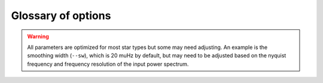 .. _cli/glossary:

Glossary of options
###################

.. glossary::

    ``-a, --ask``
        the option to select which trial (or estimate) of numax to use from the first module
        **TODO: this is not yet operational**
         * dest = ``args.ask``
         * type = `bool`
         * default = `False`
         * action = ``store_true``
    
    ``-b, --bg, --background``
        controls the background-fitting procedure -- BUT this should never be touched
        since a majority of the work done in the software happens here and it should 
        not need to be turned off
         * dest = ``args.background``
         * type = `bool`
         * default = `True`
         * action = ``store_false``
    
    ``--basis``
        which basis to use for the background fitting (i.e. `'a_b'`, `'pgran_tau'`, 
        `'tau_sigma'`), **NOT OPERATIONAL YET**
         * dest = ``args.basis``
         * type = `str`
         * default = `'tau_sigma'`
    
    ``--bf``
    ``--box``
    ``--boxfilter``
        box filter width for plotting the power spectrum **TODO:** make sure this does
        not affect any actual measurements and this is just an aesthetic
         * dest = ``args.box_filter``
         * type = `float`
         * default = `1.0`
         * unit = :math:`\mu \mathrm{Hz}`
         
    ``--bin``
    ``--binning``
        interval for the binning of spectrum in :math:`\mathrm{log(}\mu\mathrm{Hz)}`
        *this bins equally in logspace*
         * dest = ``args.binning``
         * type = `float`
         * default = `0.005`
         * unit = log(:math:`\mu \mathrm{Hz}`)

    ``--bm``
    ``--mode``
    ``--bmode``
        which mode to choose when binning. Choices are ~[`"mean"`, `"median"`, `"gaussian"`]
         * dest = ``args.mode``
         * type = `str`
         * default = `"mean"`

    ``--ce``
    ``--cm``
    ``--color``
        change the colormap used in the echelle diagram, which is `'binary'` by default
         * dest = ``args.cmap``
         * type = `str`
         * default = `'binary'`
    
    ``--cv``
    ``--value``
        the clip value to use for the output echelle diagram if and only if ``args.clip_ech`` is
        ``True``. If none is provided, it will use a value that is 3x the median value of the folded
        power spectrum
         * dest = ``args.clip_value``
         * type = `float`
         * default = `3.0`
         * unit = fractional psd
    
    ``-c``
    ``--cli``
        while in the list of commands, this option should not be tinkered with for current
        users. The purpose of adding this was to extend it to beyond the basic command-line
        usage -- therefore, this triggers to ``False`` when calling functions from a notebook
         * dest = ``args.cli``
         * type = `bool`
         * default = `True`
         * action = ``store_false``

    ``-d``
    ``--show``
    ``--display``
        show output figures, which is not recommended if running many stars
         * dest = ``args.show``
         * type = `bool`
         * default = `False`
         * action = ``store_true``
    
    ``--dnu``
        brute force method to provide value for dnu. **Note:** if using the ``pysyd.utils.whiten_mixed`` 
        modes module, this will need to be provided along with :term:`--le` and :term:`--ue`.
         * dest = ``args.dnu``
         * type = `float`
         * nargs = `'*'`
         * default = `None`
    
    ``-e``
    ``--ie``
    ``--interpech``
        turn on the bilinear interpolation of the plotted echelle diagram
         * dest = ``args.interp_ech``
         * type = `bool`
         * default = `False`
         * action = ``store_true``

    ``--ew``
    ``--exwidth``
        the fractional value of the width to use surrounding the power excess, which is computed using a solar
        scaling relation (and then centered on the estimated :math:`\nu_{\mathrm{max}}`) **SEE ALSO:** :term:`--lp`, :term:`--up`
         * dest = ``args.width``
         * type = `float`
         * default = `1.0`
         * unit = fractional :math:`\mu \mathrm{Hz}`
           
    ``-f``
    ``--fix``
    ``--fixwn``
    ``--wn``
        fix the white noise level in the background fitting **NOT operational yet**
        this still needs to be tested
         * dest = ``args.fix``
         * type = `bool`
         * default = `False`
         * action = ``store_true``

    ``--file``
    ``--list``
    ``--todo``
        the path to the text file that contains the list of stars to process, which is convenient
        for running many stars
         * dest = ``args.file``
         * type = `str`
         * default = ``TODODIR``
         * **see also:** :term:`--star`, :term:`--stars`

    ``-g``
    ``--globe``
    ``--global``
        do not estimate the global asteroseismic parameter numax and dnu (although
        I'm not sure why you would want to do that because that's exactly what this
        software is intended for)
         * dest = ``args.globe``
         * type = `bool`
         * default = `True`
         * action = ``store_false``
    
    ``-i``
    ``--include``
        include metric (i.e. BIC, AIC) values in verbose output during the background
        fitting procedure
         * dest = ``args.include``
         * type = `bool`
         * default = `False`
         * action = ``store_true``

    ``--in``
    ``--input``
    ``--inpdir``
        path to the input data
         * dest = ``args.inpdir``
         * type = `str`
         * default = ``INPDIR``

    ``--info``
    ``--information``
        path to the csv containing all the stellar information (although *not* required)
         * dest = ``args.info``
         * type = `str`
         * default = ``INFODIR``
    
    ``--iw``
    ``--indwidth``
        width of binning for the power spectrum used in the first module **TODO: CHECK THIS** 
         * dest = ``args.ind_width``
         * type = `float`
         * default = `20.0`
         * unit = :math:`\mu \mathrm{Hz}`
    
    ``-k``
    ``--kc``
    ``--kepcorr``
        turn on the *Kepler* short-cadence artefact correction module. if you don't
        know what a *Kepler* short-cadence artefact is, chances are you shouldn't mess
        around with this option yet
         * dest = ``args.kepcorr``
         * type = ``bool``
         * default = `False`
         * action = ``store_true``
    
    ``--laws``
    ``--nlaws``
        force the number of red-noise component(s). **fun fact:** the older IDL version
        of ``SYD`` fixed this number to ``2`` for the *Kepler* legacy sample -- now we
        have made it customizable all the way down to an individual star!
         * dest = ``args.n_laws``
         * type = `int`
         * default = `None`

    ``--lb``
    ``--lowerb``
        the lower frequency limit of the power spectrum to use in the background-fitting
        routine. **Please note:** unless :math:`\nu_{\mathrm{max}}` is known, it is highly 
        recommended that you do *not* fix this beforehand
         * dest = ``args.lower_bg``
         * type = `float`
         * nargs = `'*'`
         * default = `1.0`
         * unit = :math:`\mu \mathrm{Hz}`
         * **see also:** :term:`--ub`, :term:`--upperb`
         
    ``--le``
    ``--uppere``
        the lower frequency limit of the folded power spectrum to "whiten" mixed modes before
        estimating the final value for dnu **this must be used with** :term:`--dnu` and 
        :term:`--ue`` **in order to work properly**
         * dest = ``args.lower_ech``
         * type = `float`
         * nargs = `'*'`  
         * default = `None`
         * unit = :math:`\mu \mathrm{Hz}`
         
    ``--lp``
    ``--lowerp``
        to change the lower frequency limit of the zoomed in power spectrum (i.e. the region with the supposed
        power excess due to oscillations). Similar to :term:`--ew` but instead of a fractional value w.r.t. the 
        scaled solar value, you can provide hard boundaries in this case **TODO** check if it requires and upper
        bound -- pretty sure it doesn't but should check 
         * dest = ``args.lower_ps``
         * type = `float`
         * nargs = `'*'`
         * default = `None`
         * unit = :math:`\mu \mathrm{Hz}`
         
    ``--lx``
    ``--lowerx``
        the lower limit of the power spectrum to use in the first module (to estimate numax)
         * dest = ``args.lower_ex``
         * type = `float`
         * default = `1.0`
         * unit = :math:`\mu \mathrm{Hz}`
         
    ``-m``
    ``--samples``
        option to save the samples from the Monte-Carlo sampling (i.e. parameter 
        posteriors) in case you'd like to reproduce your own plots, etc.
         * dest = ``args.samples``
         * type = `bool`
         * default = `False`
         * action = ``store_true``
    
    ``--mc``
    ``--iter``
    ``--mciter``
        number of Monte-Carlo-like iterations. This is `1` by default, since you should
        always check the data and output figures before running the sampling algorithm.
        But for purposes of generating uncertainties, `n=200` is typically sufficient.
         * dest = ``args.mc_iter``
         * type = `int`
         * default = `1`

    ``--method``
        development option to change the method used to determine dnu, choices are
        ~[`'M'`,`'A'`,`'D'`] for Maryum, Ashley and Dennis (respectively)
         * dest = ``args.method``
         * type = `str`
         * default = `'D'`

    ``--metric``
        which model metric to use for the best-fit background model, current choices are
        ~[`'bic'`, `'aic'`] but **still being developed and tested**
         * dest = ``args.metric``
         * type = `str`
         * default = `'bic'`
    
    ``-n``
    ``--notch``
        use notching technique to reduce effects from mixes modes (pretty sure this is not
        full functional yet, creates weird effects for higher SNR cases)
         * dest = ``args.notching``
         * type = `bool`
         * default = `False`
         * action = ``store_true``
    
    ``--nox``
    ``--nacross``
        specifies the number of bins (i.e. the resolution) to use for the x-axis of the
        echelle diagram -- fixing this number if complicated because it depends on both the
        resolution of the power spectrum as well as the characteristic frequency separation.
        This is another example where, if you don't know what this means, you probably should
        not change it.
         * dest = ``args.nox``
         * type = `int`
         * default = `50`
    
    ``--noy``
    ``--ndown``
    ``--norders``
        similar to :term:`nox`, this specifies the number of bins (i.e. orders) to use on the
        y-axis of the echelle diagram. **TODO:** check how it is automatically calculating the
        number of orders since there cannot be `0`.
         * dest = ``args.noy``
         * type = `int`
         * default = `0`
    
    ``--nt``
    ``--nthread``
    ``--nthreads``
        the number of processes to run in parallel. If nothing is provided when you run in ``pysyd.parallel``
        mode, the software will use the ``multiprocessing`` package to determine the number of CPUs on the
        operating system and then adjust accordingly. **In short:** this probably does not need to be changed
         * dest = ``args.n_threads``
         * type = `int`
         * default = `0`
         
    ``--numax``
        brute force method to bypass the first module and provide an initial starting value for :math:`\rm \nu_{max}`
        ``Asserts len(args.numax) == len(args.targets)``
        * dest = ``args.numax``
        * type = `float`
        * nargs = `'*'`
        * default = `None`
        * unit = :math:`\mu \mathrm{Hz}`
    
    ``-o``
    ``--over``
    ``--overwrite``
        newer option to overwrite existing files with the same name/path since it will now add extensions
        with numbers to avoid overwriting these files
         * dest = ``args.overwrite``
         * type = `bool`
         * default = `False`
         * action = ``store_true``
    
    ``--ofa``
    ``--ofactual``
        the oversampling factor of the provided power spectrum. Default is `0`, which means it is calculated from
        the time series data. **Note:** this needs to be provided if there is no time series data!
         * dest = ``args.of_actual``
         * type = `int`
         * default = `0`
    
    ``--ofn``
    ``--ofnew``
        the new oversampling factor to use in the first iteration of both modules ** see performance for more details?
         * dest = ``args.of_new``
         * type = `int`
         * default = `5`
         
    ``--out``
    ``--output``
    ``--outdir``
        path to save results to
         * dest = ``args.outdir``
         * type = `str`
         * default = `'OUTDIR'`
    
    ``-p``
    ``--par``
    ``--parallel``
        run ``pySYD`` in parallel mode
         * dest = ``args.parallel``
         * type = `bool`
         * default = `False`
         * action = ``store_true``
    
    ``--peak``
    ``--peaks``
    ``--npeaks``
        the number of peaks to identify in the autocorrelation function
         * dest = ``args.n_peaks``
         * type = `int`
         * default = `5`
    
    ``--rms``
    ``--nrms``
        the number of points used to estimate the amplitudes of individual background (red-noise) components
        *Note: this should only rarely need to be touched*
         * dest = ``args.n_rms``
         * type = `int`
         * default = `20`
    
    ``-s``
    ``--save``
        turn off the automatic saving of output figures and files
         * dest = ``args.save``
         * type = `bool`
         * default = `True`
         * action = ``store_false``

    ``--se``
    ``--smoothech``
        option to smooth the echelle diagram output using a box filter of this width
         * dest = ``args.smooth_ech``
         * type = `float`
         * default = `None`
         * unit = :math:`\mu \mathrm{Hz}`

    ``--sm``
    ``--smpar``
        the value of the smoothing parameter to estimate the smoothed numax (that is really confusing)
        **note:** typical values range from `1`-`4` but this is fixed based on years of trial & error
         * dest = ``args.sm_par``
         * type = `float`
         * default = `None`
         * unit = fractional :math:`\mu \mathrm{Hz}`

    ``--sp``
    ``--smoothps``
        the box filter width used for smoothing of the power spectrum. The default is `2.5` but will switch to
        `0.5` for more evolved stars (if :math:`\rm \nu_{max}` < 500 :math:`\mu \mathrm{Hz}`)
         * dest = ``args.smooth_ps``
         * type = `float`
         * default = `2.5`
         * unit = :math:`\mu \mathrm{Hz}`

    ``--star``
    ``--stars``
        list of stars to process. Default is `None`, which will read in the star list from ``args.file`` instead
         * dest = ``args.star``
         * type = `str`
         * nargs = `'*'`
         * default = `None`
         * **see also:** :term:`--file`, :term:`--list`, :term:`--todo`

    ``--step``
    ``--steps``
        the step width for the collapsed autocorrelation function w.r.t. the fraction of the
        boxsize. **Please note:** this should not be adjusted
         * dest = ``args.step``
         * type = `float`
         * default = `0.25`
         * unit = fractional :math:`\mu \mathrm{Hz}`

    ``--sw``
    ``--smoothwidth``
        the width of the box filter that is used to smooth the power spectrum
         * dest = ``args.smooth_width``
         * type = `float`
         * default = `20.0`
         * unit = :math:`\mu \mathrm{Hz}`


.. warning::

    All parameters are optimized for most star types but some may need adjusting. 
    An example is the smoothing width (``--sw``), which is 20 muHz by default, but 
    may need to be adjusted based on the nyquist frequency and frequency resolution 
    of the input power spectrum.


.. glossary::
    
    ``-t``
    ``--test``
        extra verbose output for testing functionality (not currently implemented)
        **NEED TO DO**
         * dest = ``args.test``
         * type = `bool`
         * default = `False`
         * action = ``store_true``

    ``--thresh``
    ``--threshold``
        the fractional value of the autocorrelation function's full width at half
        maximum (which is important in this scenario because it is used to determine :math:`\Delta\nu`)
         * dest = ``args.threshold``
         * type = `float`
         * default = `1.0`
         * unit = fractional :math:`\mu \mathrm{Hz}`
    
    ``--trials``
    ``--ntrials``
        the number of trials used to estimate numax in the first module -- can be bypassed if :term:`--numax`
        is provided.
         * dest = ``args.n_trials``
         * type = `int`
         * default = `3`

    ``--ub``
    ``--upperb``
        the upper limit of the power spectrum used in the background-fitting module **Please note:** 
        unless :math:`\nu_{\mathrm{max}}` is known, it is highly recommended that you do *not* fix this beforehand
         * dest = ``args.upper_bg``
         * type = `float`
         * nargs = `'*'`
         * default = `6000.0`
         * unit = :math:`\mu \mathrm{Hz}`
         * **see also:** :term:`--lb`, :term:`--lowerb`

    ``--ue``
    ``--uppere``
        the upper frequency limit of the folded power spectrum used to "whiten" mixed modes before determining
        the correct :math:`\Delta\nu`
         * dest = ``args.upper_ech``
         * type = `float`
         * nargs = `'*'`
         * default = `None`
         * unit = :math:`\mu \mathrm{Hz}`
         * **see also:** :term:`--le`, :term:`--lowere`

    ``--up``
    ``--upperp``
        the upper frequency limit used for the zoomed in power spectrum. In other words, this is an option to
        use a different upper bound than the one determined automatically
         * dest = ``args.upper_ps``
         * type = `float`
         * nargs = `'*'`
         * default = `None`
         * unit = :math:`\mu \mathrm{Hz}`
         * **see also:** :term:`--lp`, :term:`--lowerp`

    ``--ux``
    ``--upperx``
        the upper frequency limit of the power spectrum to use in the first module
         * dest = ``args.upper_ex``
         * type = `float`
         * default = `6000.0`
         * unit = :math:`\mu \mathrm{Hz}`
         * **see also:** :term:`--lx`, :term:`--lowerx`
    
    ``-v``
    ``--verbose``
        turn on the verbose output (also not recommended when running many stars, and
        definitely *not* when in parallel mode) **Check** this but I think it will be
        disabled automatically if the parallel mode is `True`
         * dest = ``args.verbose``
         * type = `bool`
         * default = `False`
         * action = ``store_true``
    
    ``-x``
    ``--ex``
    ``--excess``
        turn off the find excess module -- this will automatically happen if :term:`numax`
        is provided
         * dest = ``args.excess``
         * type = `bool`
         * default = `True`
         * action = ``store_false``
    
    ``-y``
    ``--hey``
        plugin for Daniel Hey's interactive echelle package **but is not currently implemented**
        **TODO**
         * dest = ``args.hey``
         * type = `bool`
         * default = `False`
         * action = ``store_true``
